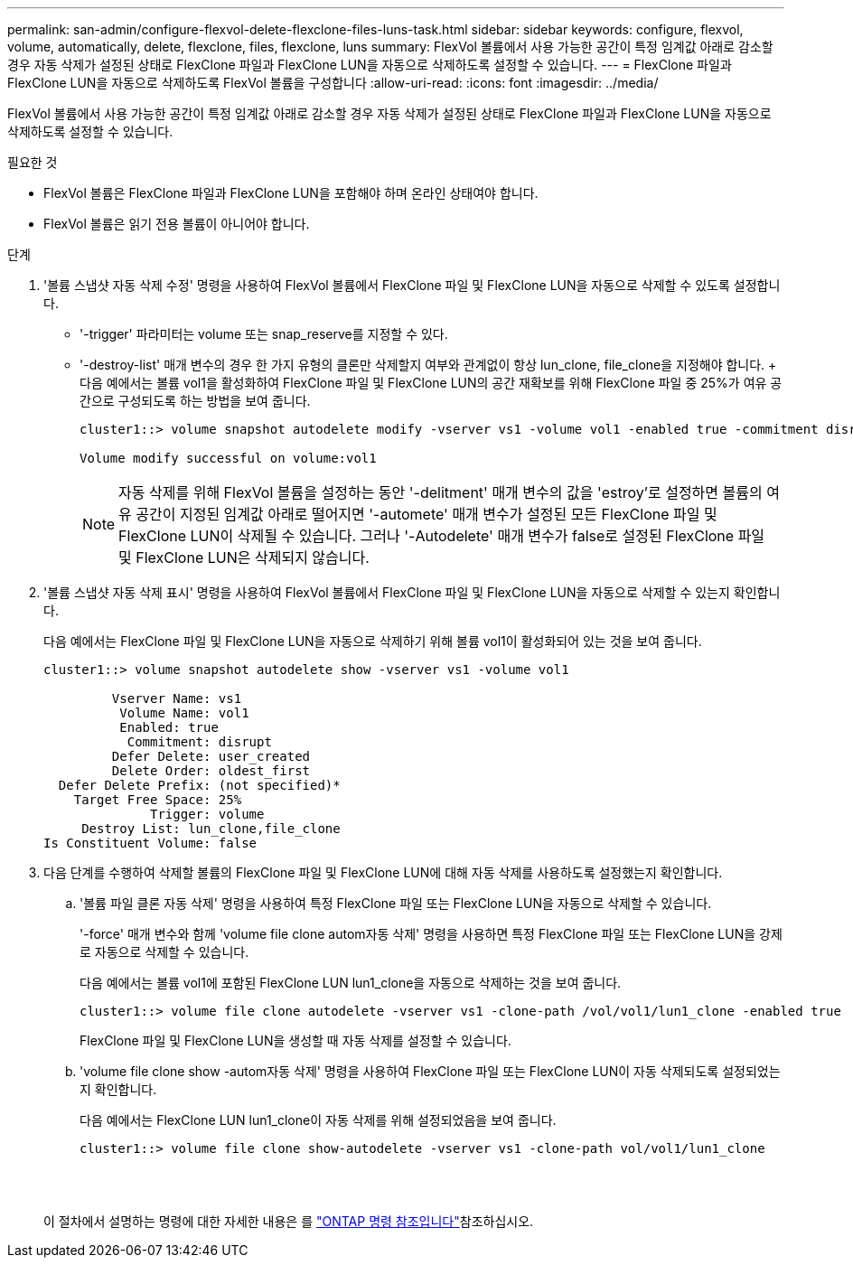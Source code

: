 ---
permalink: san-admin/configure-flexvol-delete-flexclone-files-luns-task.html 
sidebar: sidebar 
keywords: configure, flexvol, volume, automatically, delete, flexclone, files, flexclone, luns 
summary: FlexVol 볼륨에서 사용 가능한 공간이 특정 임계값 아래로 감소할 경우 자동 삭제가 설정된 상태로 FlexClone 파일과 FlexClone LUN을 자동으로 삭제하도록 설정할 수 있습니다. 
---
= FlexClone 파일과 FlexClone LUN을 자동으로 삭제하도록 FlexVol 볼륨을 구성합니다
:allow-uri-read: 
:icons: font
:imagesdir: ../media/


[role="lead"]
FlexVol 볼륨에서 사용 가능한 공간이 특정 임계값 아래로 감소할 경우 자동 삭제가 설정된 상태로 FlexClone 파일과 FlexClone LUN을 자동으로 삭제하도록 설정할 수 있습니다.

.필요한 것
* FlexVol 볼륨은 FlexClone 파일과 FlexClone LUN을 포함해야 하며 온라인 상태여야 합니다.
* FlexVol 볼륨은 읽기 전용 볼륨이 아니어야 합니다.


.단계
. '볼륨 스냅샷 자동 삭제 수정' 명령을 사용하여 FlexVol 볼륨에서 FlexClone 파일 및 FlexClone LUN을 자동으로 삭제할 수 있도록 설정합니다.
+
** '-trigger' 파라미터는 volume 또는 snap_reserve를 지정할 수 있다.
** '-destroy-list' 매개 변수의 경우 한 가지 유형의 클론만 삭제할지 여부와 관계없이 항상 lun_clone, file_clone을 지정해야 합니다. + 다음 예에서는 볼륨 vol1을 활성화하여 FlexClone 파일 및 FlexClone LUN의 공간 재확보를 위해 FlexClone 파일 중 25%가 여유 공간으로 구성되도록 하는 방법을 보여 줍니다.
+
[listing]
----
cluster1::> volume snapshot autodelete modify -vserver vs1 -volume vol1 -enabled true -commitment disrupt -trigger volume -target-free-space 25 -destroy-list lun_clone,file_clone

Volume modify successful on volume:vol1
----
+
[NOTE]
====
자동 삭제를 위해 FlexVol 볼륨을 설정하는 동안 '-delitment' 매개 변수의 값을 'estroy'로 설정하면 볼륨의 여유 공간이 지정된 임계값 아래로 떨어지면 '-automete' 매개 변수가 설정된 모든 FlexClone 파일 및 FlexClone LUN이 삭제될 수 있습니다. 그러나 '-Autodelete' 매개 변수가 false로 설정된 FlexClone 파일 및 FlexClone LUN은 삭제되지 않습니다.

====


. '볼륨 스냅샷 자동 삭제 표시' 명령을 사용하여 FlexVol 볼륨에서 FlexClone 파일 및 FlexClone LUN을 자동으로 삭제할 수 있는지 확인합니다.
+
다음 예에서는 FlexClone 파일 및 FlexClone LUN을 자동으로 삭제하기 위해 볼륨 vol1이 활성화되어 있는 것을 보여 줍니다.

+
[listing]
----
cluster1::> volume snapshot autodelete show -vserver vs1 -volume vol1

         Vserver Name: vs1
          Volume Name: vol1
          Enabled: true
           Commitment: disrupt
         Defer Delete: user_created
         Delete Order: oldest_first
  Defer Delete Prefix: (not specified)*
    Target Free Space: 25%
              Trigger: volume
     Destroy List: lun_clone,file_clone
Is Constituent Volume: false
----
. 다음 단계를 수행하여 삭제할 볼륨의 FlexClone 파일 및 FlexClone LUN에 대해 자동 삭제를 사용하도록 설정했는지 확인합니다.
+
.. '볼륨 파일 클론 자동 삭제' 명령을 사용하여 특정 FlexClone 파일 또는 FlexClone LUN을 자동으로 삭제할 수 있습니다.
+
'-force' 매개 변수와 함께 'volume file clone autom자동 삭제' 명령을 사용하면 특정 FlexClone 파일 또는 FlexClone LUN을 강제로 자동으로 삭제할 수 있습니다.

+
다음 예에서는 볼륨 vol1에 포함된 FlexClone LUN lun1_clone을 자동으로 삭제하는 것을 보여 줍니다.

+
[listing]
----
cluster1::> volume file clone autodelete -vserver vs1 -clone-path /vol/vol1/lun1_clone -enabled true
----
+
FlexClone 파일 및 FlexClone LUN을 생성할 때 자동 삭제를 설정할 수 있습니다.

.. 'volume file clone show -autom자동 삭제' 명령을 사용하여 FlexClone 파일 또는 FlexClone LUN이 자동 삭제되도록 설정되었는지 확인합니다.
+
다음 예에서는 FlexClone LUN lun1_clone이 자동 삭제를 위해 설정되었음을 보여 줍니다.

+
[listing]
----
cluster1::> volume file clone show-autodelete -vserver vs1 -clone-path vol/vol1/lun1_clone
															Vserver Name: vs1
															Clone Path: vol/vol1/lun1_clone
															**Autodelete Enabled: true**
----


+
이 절차에서 설명하는 명령에 대한 자세한 내용은 를 link:https://docs.netapp.com/us-en/ontap-cli/["ONTAP 명령 참조입니다"^]참조하십시오.


